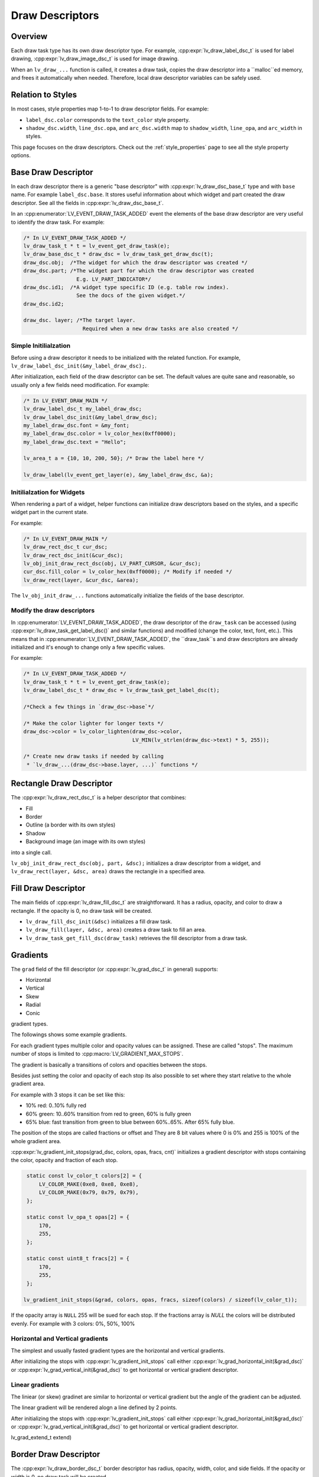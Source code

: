 .. _draw_descriptors:

================
Draw Descriptors
================

Overview
--------

Each draw task type has its own draw descriptor type. For example,
:cpp:expr:`lv_draw_label_dsc_t` is used for label drawing,
:cpp:expr:`lv_draw_image_dsc_t` is used for image drawing.


When an ``lv_draw_...`` function is called, it creates a draw task,
copies the draw descriptor into a ``malloc``ed memory, and frees it automatically
when needed. Therefore, local draw descriptor variables can be safely used.

Relation to Styles
------------------

In most cases, style properties map 1-to-1 to draw descriptor fields. For example:

- ``label_dsc.color`` corresponds to the ``text_color`` style property.
- ``shadow_dsc.width``, ``line_dsc.opa``, and ``arc_dsc.width`` map to
  ``shadow_width``, ``line_opa``, and ``arc_width`` in styles.

This page focuses on the draw descriptors. Check out the :ref:`style_properties`
page to see all the style property options.


Base Draw Descriptor
--------------------

In each draw descriptor there is a generic "base descriptor" with
:cpp:expr:`lv_draw_dsc_base_t` type and with ``base`` name. For example
``label_dsc.base``. It stores useful information about which widget
and part created the draw descriptor. See all the fields in
:cpp:expr:`lv_draw_dsc_base_t`.

In an :cpp:enumerator:`LV_EVENT_DRAW_TASK_ADDED` event the elements of the base draw
descriptor are very useful to identify the draw task. For example:

.. code-block:: c

   /* In LV_EVENT_DRAW_TASK_ADDED */
   lv_draw_task_t * t = lv_event_get_draw_task(e);
   lv_draw_base_dsc_t * draw_dsc = lv_draw_task_get_draw_dsc(t);
   draw_dsc.obj;  /*The widget for which the draw descriptor was created */
   draw_dsc.part; /*The widget part for which the draw descriptor was created
                    E.g. LV_PART_INDICATOR*/
   draw_dsc.id1;  /*A widget type specific ID (e.g. table row index).
                    See the docs of the given widget.*/
   draw_dsc.id2;

   draw_dsc. layer; /*The target layer.
                      Required when a new draw tasks are also created */


Simple Initilialzation
^^^^^^^^^^^^^^^^^^^^^^

Before using a draw descriptor it needs to be initialized with
the related function. For example, ``lv_draw_label_dsc_init(&my_label_draw_dsc);``.

After initialization, each field of the draw descriptor can be set. The default
values are quite sane and reasonable, so usually only a few fields need modification.
For example:

.. code-block:: c

   /* In LV_EVENT_DRAW_MAIN */
   lv_draw_label_dsc_t my_label_draw_dsc;
   lv_draw_label_dsc_init(&my_label_draw_dsc);
   my_label_draw_dsc.font = &my_font;
   my_label_draw_dsc.color = lv_color_hex(0xff0000);
   my_label_draw_dsc.text = "Hello";

   lv_area_t a = {10, 10, 200, 50}; /* Draw the label here */

   lv_draw_label(lv_event_get_layer(e), &my_label_draw_dsc, &a);


Initilialzation for Widgets
^^^^^^^^^^^^^^^^^^^^^^^^^^^

When rendering a part of a widget, helper functions can initialize draw
descriptors based on the styles, and a specific widget part in the current state.

For example:

.. code-block:: c

   /* In LV_EVENT_DRAW_MAIN */
   lv_draw_rect_dsc_t cur_dsc;
   lv_draw_rect_dsc_init(&cur_dsc);
   lv_obj_init_draw_rect_dsc(obj, LV_PART_CURSOR, &cur_dsc);
   cur_dsc.fill_color = lv_color_hex(0xff0000); /* Modify if needed */
   lv_draw_rect(layer, &cur_dsc, &area);



The ``lv_obj_init_draw_...`` functions automatically initialize the fields of
the base descriptor.


Modify the draw descriptors
^^^^^^^^^^^^^^^^^^^^^^^^^^^

In :cpp:enumerator:`LV_EVENT_DRAW_TASK_ADDED`, the draw descriptor of the ``draw_task`` can be
accessed (using :cpp:expr:`lv_draw_task_get_label_dsc()` and similar functions)
and modified (change the color, text, font, etc.). This means that in
:cpp:enumerator:`LV_EVENT_DRAW_TASK_ADDED`, the ``draw_task``s and draw descriptors are already
initialized and it's enough to change only a few specific values.

For example:

.. code-block:: c

   /* In LV_EVENT_DRAW_TASK_ADDED */
   lv_draw_task_t * t = lv_event_get_draw_task(e);
   lv_draw_label_dsc_t * draw_dsc = lv_draw_task_get_label_dsc(t);

   /*Check a few things in `draw_dsc->base`*/

   /* Make the color lighter for longer texts */
   draw_dsc->color = lv_color_lighten(draw_dsc->color,
                                      LV_MIN(lv_strlen(draw_dsc->text) * 5, 255));

   /* Create new draw tasks if needed by calling
    * `lv_draw_...(draw_dsc->base.layer, ...)` functions */


Rectangle Draw Descriptor
-------------------------

The :cpp:expr:`lv_draw_rect_dsc_t` is a helper descriptor that combines:

- Fill
- Border
- Outline (a border with its own styles)
- Shadow
- Background image (an image with its own styles)

into a single call.

``lv_obj_init_draw_rect_dsc(obj, part, &dsc);`` initializes a draw descriptor
from a widget, and ``lv_draw_rect(layer, &dsc, area)`` draws the rectangle in a
specified area.

.. lv_example:: widgets/canvas/lv_example_canvas_3
  :language: c

Fill Draw Descriptor
--------------------

The main fields of :cpp:expr:`lv_draw_fill_dsc_t` are straightforward. It has
a radius, opacity, and color to draw a rectangle. If the opacity is 0, no draw
task will be created.

- ``lv_draw_fill_dsc_init(&dsc)`` initializes a fill draw task.
- ``lv_draw_fill(layer, &dsc, area)`` creates a draw task to fill an area.
- ``lv_draw_task_get_fill_dsc(draw_task)`` retrieves the fill descriptor from a
  draw task.

Gradients
---------

The ``grad`` field of the fill descriptor (or :cpp:expr:`lv_grad_dsc_t` in
general) supports:

- Horizontal
- Vertical
- Skew
- Radial
- Conic

gradient types.

The followings shows some example gradients.

.. lv_example:: styles/lv_example_style_2
  :language: c

.. lv_example:: styles/lv_example_style_16
  :language: c

.. lv_example:: styles/lv_example_style_17
  :language: c

.. lv_example:: styles/lv_example_style_18
  :language: c

For each gradient types multiple color and opacity values can be assigned. These are called
"stops". The maximum number of stops is limited to :cpp:macro:`LV_GRADIENT_MAX_STOPS`.

The gradient is basically a transitions of colors and opacities between the stops.

Besides just setting the color and opacity of each stop its also possible to set
where they start relative to the whole gradient area.

For example with 3 stops it can be set like this:

- 10% red: 0..10% fully red
- 60% green: 10..60% transition from red to green, 60% is fully green
- 65% blue: fast transition from green to blue between 60%..65%. After 65% fully blue.

The position of the stops are called fractions or offset and
They are 8 bit values where 0 is 0% and 255 is 100% of the whole gradient area.

:cpp:expr:`lv_gradient_init_stops(grad_dsc, colors, opas, fracs, cnt)` initializes
a gradient descriptor with stops containing the color, opacity and fraction of each stop.

.. code-block:: c

    static const lv_color_t colors[2] = {
        LV_COLOR_MAKE(0xe8, 0xe8, 0xe8),
        LV_COLOR_MAKE(0x79, 0x79, 0x79),
    };

    static const lv_opa_t opas[2] = {
        170,
        255,
    };

    static const uint8_t fracs[2] = {
        170,
        255,
    };

   lv_gradient_init_stops(&grad, colors, opas, fracs, sizeof(colors) / sizeof(lv_color_t));

If the opacity array is ``NULL`` 255 will be sued for each stop. If the fractions array is `NULL`
the colors will be distributed evenly. For example with 3 colors: 0%, 50%, 100%


Horizontal and Vertical gradients
^^^^^^^^^^^^^^^^^^^^^^^^^^^^^^^^^

The simplest and usually fasted gradient types are the horizontal and vertical
gradients.

After initializing the stops with :cpp:expr:`lv_gradient_init_stops` call
either :cpp:expr:`lv_grad_horizontal_init(&grad_dsc)` or :cpp:expr:`lv_grad_vertical_init(&grad_dsc)`
to get horizontal or vertical gradient descriptor.

.. lv_example:: grad/lv_example_grad_1
  :language: c

Linear gradients
^^^^^^^^^^^^^^^^

The liniear (or skew) gradinet are similar to horizontal or vertical gradient but the
angle of the gradient can be adjusted.

The linear gradient will be rendered alogn a line defined by 2 points.


After initializing the stops with :cpp:expr:`lv_gradient_init_stops` call
either :cpp:expr:`lv_grad_horizontal_init(&grad_dsc)` or :cpp:expr:`lv_grad_vertical_init(&grad_dsc)`
to get horizontal or vertical gradient descriptor.

.. lv_example:: grad/lv_example_grad_1
  :language: c

lv_grad_extend_t extend)




Border Draw Descriptor
-----------------------

The :cpp:expr:`lv_draw_border_dsc_t` border descriptor has radius, opacity,
width, color, and side fields. If the opacity or width is 0, no draw task will
be created.

``side`` can contain ORed values of :cpp:expr:`lv_border_side_t`, such as
:cpp:enumerator:`LV_BORDER_SIDE_BOTTOM`. :cpp:enumerator:`LV_BORDER_SIDE_ALL` applies to all
sides, while :cpp:enumerator:`LV_BORDER_SIDE_INTERNAL` is used by higher layers
(e.g., a table widget) to calculate border sides. However, the drawing routine
receives only simpler values.

The following functions are used for border drawing:

- ``lv_draw_border_dsc_init(&dsc)`` initializes a border draw task.
- ``lv_draw_border(layer, &dsc, area)`` creates a draw task to draw a border
  inward from its area.
- ``lv_draw_task_get_border_dsc(draw_task)`` retrieves the border descriptor
  from a draw task.

.. lv_example:: styles/lv_example_style_3
  :language: c

Outline Draw Descriptor
-----------------------

The :cpp:expr:`lv_draw_outline_dsc_t` outline descriptor has radius, opacity,
width, color, and pad fields. If the opacity or width is 0, no draw task will
be created.

The outline is similar to the border but is drawn outward from its draw area.
``pad`` specifies the gap between the target area and the inner side of the
outline. It can be negative. For example, if ``pad = -width``, the outline will
resemble a border.

The following functions are used for outline drawing:

- ``lv_draw_outline_dsc_init(&dsc)`` initializes an outline draw task.
- ``lv_draw_outline(layer, &dsc, area)`` creates a draw task to draw an outline
  outward from an area.
- ``lv_draw_task_get_outline_dsc(draw_task)`` retrieves the outline descriptor
  from a draw task.

.. lv_example:: styles/lv_example_style_4
  :language: c

Box Shadow Draw Descriptor
---------------------------

The :cpp:expr:`lv_draw_box_shadow_dsc_t` box shadow descriptor describes a
**rounded rectangle-shaped shadow**. It cannot generate shadows for arbitrary
shapes, text, or images. It includes the following fields:

- ``radius``: Radius, :cpp:expr:`LV_RADIUS_CIRCLE`.
- ``color``: Shadow color.
- ``width``: Shadow width (blur radius).
- ``spread``: Expands the rectangle in all directions; can be negative.
- ``ofs_x``: Horizontal offset.
- ``ofs_y``: Vertical offset.
- ``opa``: Opacity (0–255 range). Values like ``LV_OPA_TRANSP``, ``LV_OPA_10``,
  etc., can also be used.
- ``bg_cover``: Set to 1 if the background will cover the shadow (a hint for the
  renderer to skip masking).

Note: Rendering large shadows may be slow or memory-intensive.

The following functions are used for box shadow drawing:

- ``lv_draw_box_shadow_dsc_init(&dsc)`` initializes a box shadow draw task.
- ``lv_draw_box_shadow(layer, &dsc, area)`` creates a draw task for a rectangle's
  shadow. The shadow's size and position depend on the width, spread, and offset.
- ``lv_draw_task_get_box_shadow(draw_task)`` retrieves the box shadow descriptor
  from a draw task.

.. lv_example:: styles/lv_example_style_5
  :language: c

Image Draw Descriptor
----------------------

The :cpp:expr:`lv_draw_image_dsc_t` image descriptor defines the parameters for
image drawing. It is a complex descriptor with the following options:

- ``src``: The image source, either a pointer to `lv_image_dsc_t` or a file path.
- ``opa``: Opacity in the 0...255 range. Options like
  ``LV_OPA_TRANSP``, ``LV_OPA_10``, etc., can also be used.
- ``clip_radius``: Clips the corners of the image with this radius. Use
  `LV_RADIUS_CIRCLE` for the maximum radius.
- ``rotation``: Image rotation in 0.1-degree units (e.g., 234 means 23.4°).
- ``scale_x``: Horizontal scaling (zoom) of the image.
  256 (LV_SCALE_NONE) means no zoom, 512 doubles the size, and 128 halves it.
- ``scale_y``: Same as ``scale_x`` but for vertical scaling.
- ``skew_x``: Horizontal skew (parallelogram-like transformation) in 0.1-degree
  units (e.g., 456 means 45.6°).
- ``skew_y``: Vertical skew, similar to ``skew_x``.
- ``pivot``: The pivot point for transformations (scaling and rotation).
  0;0 is the top-left corner of the image and can be set outside the image.
- ``bitmap_mask_src``: Pointer to an A8 or L8 image descriptor used to mask the
  image. The mask is always center-aligned.
- ``recolor``: Mixes this color with the image. For :cpp:enumerator:`LV_COLOR_FORMAT_A8`,
  this will be the visible pixels' color.
- ``recolor_opa``: Intensity of recoloring (0 means no recoloring, 255 means full cover).
- ``blend_mode``: Defines how to blend image pixels with the background.
  See :cpp:expr:`lv_blend_mode_t` for more details.
- ``antialias``: Set to 1 to enable anti-aliasing for transformations.
- ``tile``: Tiles the image (repeats it both horizontally and vertically) if the
  image is smaller than the `image_area` field in `lv_draw_image_dsc_t`.
- ``image_area``: Indicates the original, non-clipped area where the image
  is drawn. This is essential for:

  1. Layer rendering, where only part of a layer may be rendered and
  ``clip_radius`` needs the original image dimensions.
  2. Tiling, where the draw area is larger than the image.

- ``sup``: Internal field to store information about the palette or color of A8 images.

Functions for image drawing:

- ``lv_draw_image_dsc_init(&dsc)`` initializes an image draw descriptor.
- ``lv_draw_image(layer, &dsc, area)`` creates a task to draw an image in a given area.
- ``lv_draw_task_get_image_dsc(draw_task)`` retrieves the image descriptor from a task.

.. lv_example:: widgets/canvas/lv_example_canvas_6
  :language: c

.. lv_example:: styles/lv_example_style_6
  :language: c

Layers - Special Images
^^^^^^^^^^^^^^^^^^^^^^^

Layers are treated as images, so an :cpp:expr:`lv_draw_image_dsc_t` can describe
how layers are blended into their parent layers. All image features apply to
layers as well.

``lv_draw_layer(layer, &dsc, area)`` initializes the blending of a layer back to
its parent layer. Additionally, image-drawing-related functions can be used for
layers.

For more details, see :ref:`layers`.

Label Draw Descriptor
---------------------

The :cpp:expr:`lv_draw_label_dsc_t` label descriptor provides extensive options
for controlling text rendering:

- ``text``: The text to render.
- ``font``: Font to use, with support for fallback fonts.
- ``color``: Text color.
- ``opa``: Text opacity.
- ``line_space``: Additional space between lines.
- ``letter_space``: Additional space between characters.
- ``ofs_x``: Horizontal text offset.
- ``ofs_y``: Vertical text offset.
- ``sel_start``: Index of the first character for selection (not byte index).
  ``LV_DRAW_LABEL_NO_TXT_SEL`` means no selection.
- ``sel_end``: Index of the last character for selection.
- ``sel_color``: Color of selected characters.
- ``sel_bg_color``: Background color for selected characters.
- ``align``: Text alignment. See :cpp:expr:`lv_text_align_t`.
- ``bidi_dir``: Base direction for right-to-left text rendering (e.g., Arabic).
  See :cpp:expr:`lv_base_dir_t`.
- ``decor``: Text decoration, e.g., underline. See :cpp:expr:`lv_text_decor_t`.
- ``flag``: Flags for text rendering. See :cpp:expr:`lv_text_flag_t`.
- ``text_length``: Number of characters to render (0 means render until `\0`).
- ``text_local``: Set to 1 to allocate a buffer and copy the text.
- ``text_static``: Indicates the text is constant and its pointer can be cached.
- ``hint``: Pointer to externally stored data to speed up rendering.
  See :cpp:expr:`lv_draw_label_hint_t`.

Functions for text drawing:

- ``lv_draw_label_dsc_init(&dsc)`` initializes a label draw descriptor.
- ``lv_draw_label(layer, &dsc, area)`` creates a task to render text in an area.
- ``lv_draw_character(layer, &dsc, point, unicode_letter)`` creates a task to
  draw a character at a specific point.
- ``lv_draw_task_get_label_dsc(draw_task)`` retrieves the label descriptor from a task.

For character-specific drawing in draw units, use
:cpp:func:`lv_draw_label_iterate_characters(draw_unit, draw_dsc, area, callback)`.
This iterates through all characters, calculates their positions, and calls the
callback for rendering each character. For callback details, see
:cpp:expr:`lv_draw_glyph_cb_t`.

.. lv_example:: widgets/canvas/lv_example_canvas_4
  :language: c

.. lv_example:: styles/lv_example_style_8
  :language: c

Arc Draw Descriptor
--------------------

The :cpp:expr:`lv_draw_arc_dsc_t` arc descriptor defines arc rendering with
these fields:

- ``color``: Arc color.
- ``img_src``: Image source for the arc, or `NULL` if unused.
- ``width``: Arc thickness.
- ``start_angle``: Starting angle in degrees (e.g., 0° is 3 o'clock, 90° is 6 o'clock).
- ``end_angle``: Ending angle.
- ``center``: Arc center point.
- ``radius``: Arc radius.
- ``opa``: Arc opacity (0...255).
- ``rounded``: Rounds the arc ends.

Functions for arc drawing:

- ``lv_draw_arc_dsc_init(&dsc)`` initializes an arc descriptor.
- ``lv_draw_arc(layer, &dsc)`` creates a task to render an arc.
- ``lv_draw_task_get_arc_dsc(draw_task)`` retrieves the arc descriptor from a task.

.. lv_example:: widgets/canvas/lv_example_canvas_5
  :language: c

.. lv_example:: styles/lv_example_style_7
  :language: c

Line Draw Descriptor
--------------------

The :cpp:expr:`lv_draw_line_dsc_t` line descriptor defines line rendering with
these fields:

- ``p1``: First point of the line (supports floating-point coordinates).
- ``p2``: Second point of the line (supports floating-point coordinates).
- ``color``: Line color.
- ``width``: Line thickness.
- ``opa``: Line opacity (0...255).
- ``dash_width``: Length of dashes (0 means no dashes).
- ``dash_gap``: Length of gaps between dashes (0 means no dashes).
- ``round_start``: Rounds the line start.
- ``round_end``: Rounds the line end.
- ``raw_end``: Set to 1 to skip end calculations if they are unnecessary.

Functions for line drawing:

- ``lv_draw_line_dsc_init(&dsc)`` initializes a line descriptor.
- ``lv_draw_line(layer, &dsc)`` creates a task to draw a line.
- ``lv_draw_task_get_line_dsc(draw_task)`` retrieves the line descriptor.

.. lv_example:: widgets/canvas/lv_example_canvas_7
  :language: c

.. lv_example:: styles/lv_example_style_9
  :language: c

Triangle Draw Descriptor
------------------------

Triangles are defined by :cpp:expr:`lv_draw_triangle_dsc_t`, which includes:

- 3 points for the triangle's vertices.
- ``color``: Triangle color.
- ``opa``: Triangle opacity.
- ``grad``: Gradient options. If ``grad.dir`` is not ``LV_GRAD_DIR_NONE``, the
  ``color`` field is ignored. The ``opa`` field adjusts overall opacity.

Functions for triangle drawing:
- ``lv_draw_triangle_dsc_init(&dsc)`` initializes a triangle descriptor.
- ``lv_draw_triangle(layer, &dsc)`` creates a task to draw a triangle.
- ``lv_draw_task_get_triangle_dsc(draw_task)`` retrieves the triangle descriptor.

.. lv_example:: widgets/canvas/lv_example_canvas_9
  :language: c

Vector Draw Descriptor
-----------------------

TODO

Masking Operation
-----------------

There are several options to mask parts of a layer, widget, or drawing:

1. **Radius of Rectangles**:
   Set the `radius` style property or the `radius` in the draw descriptors. This
   creates rounded rectangles, borders, outlines, etc. However, the content of
   subsequent renderings will not be masked out in the corners.

2. **Clip Radius of Images**:
   Similar to rectangles, images can also be rendered with a `radius`. Since
   layer drawing and image drawing are handled the same way, this works for
   layers as well.

   You can draw various content on a layer and then render the layer with a
   ``clip_radius``, masking out all the content on the corners.

3. **Rectangle Mask Draw Task**:
   A special draw task can mask out a rectangle from a layer by setting the alpha
   channel of certain pixels to 0. To achieve this:

   - Create an :cpp:expr:`lv_draw_mask_rect_dsc_t` descriptor.
   - Set the ``area``, ``radius``, and ``keep_outside`` parameters. If
     ``keep_outside`` is set to 1, areas outside of ``area`` remain unchanged.
     Otherwise, they are cleared.
   - Call :cpp:expr:`lv_draw_mask_rect(layer, &dsc)`.

   Note: The layer must have a color format with an alpha channel, typically
   :cpp:expr:`LV_COLOR_FORMAT_ARGB8888`.

   In most cases, the *"Clip Radius of Images"* method is better because it
   blends the layer with a radius mask on the fly, avoiding a dedicated masking
   step. However, the *"Rectangle Mask Draw Task"* is useful when multiple areas
   need clearing or when the area to be masked differs from the layer area.

4. **Clip Corner Style Property**:
   Enabling ``..._style_clip_corner`` in a local or global style allows LVGL to
   create a layer for the top and bottom corner areas of a widget. It renders the
   children there and blends it by setting ``clip_radius`` to the layer.

5. **Bitmap Masking for Images**:
   Using ``..._style_bitmap_mask`` or ``bitmap_mask`` in
   :cpp:expr:`lv_draw_image_dsc_t` allows setting an A8 or L8 image as a mask
   for an image/layer during blending.

   - Limitation: The mask always aligns to the center, and only one bitmap mask
     can be used for an image/layer.
   - When ``..._style_bitmap_mask`` is used, LVGL automatically creates a layer,
     renders the widgets there, and applies the bitmap mask during blending.
   - Alternatively, the ``bitmap_mask`` property in the draw descriptor can be
     used directly for image drawing.

   By using the canvas widget with an :cpp:enumerator:`LV_COLOR_FORMAT_L8` buffer,
   bitmap masks can be rendered dynamically.

.. lv_example:: widgets/canvas/lv_example_label_4
  :language: c

.. lv_example:: widgets/canvas/lv_example_roller_3
  :language: c
